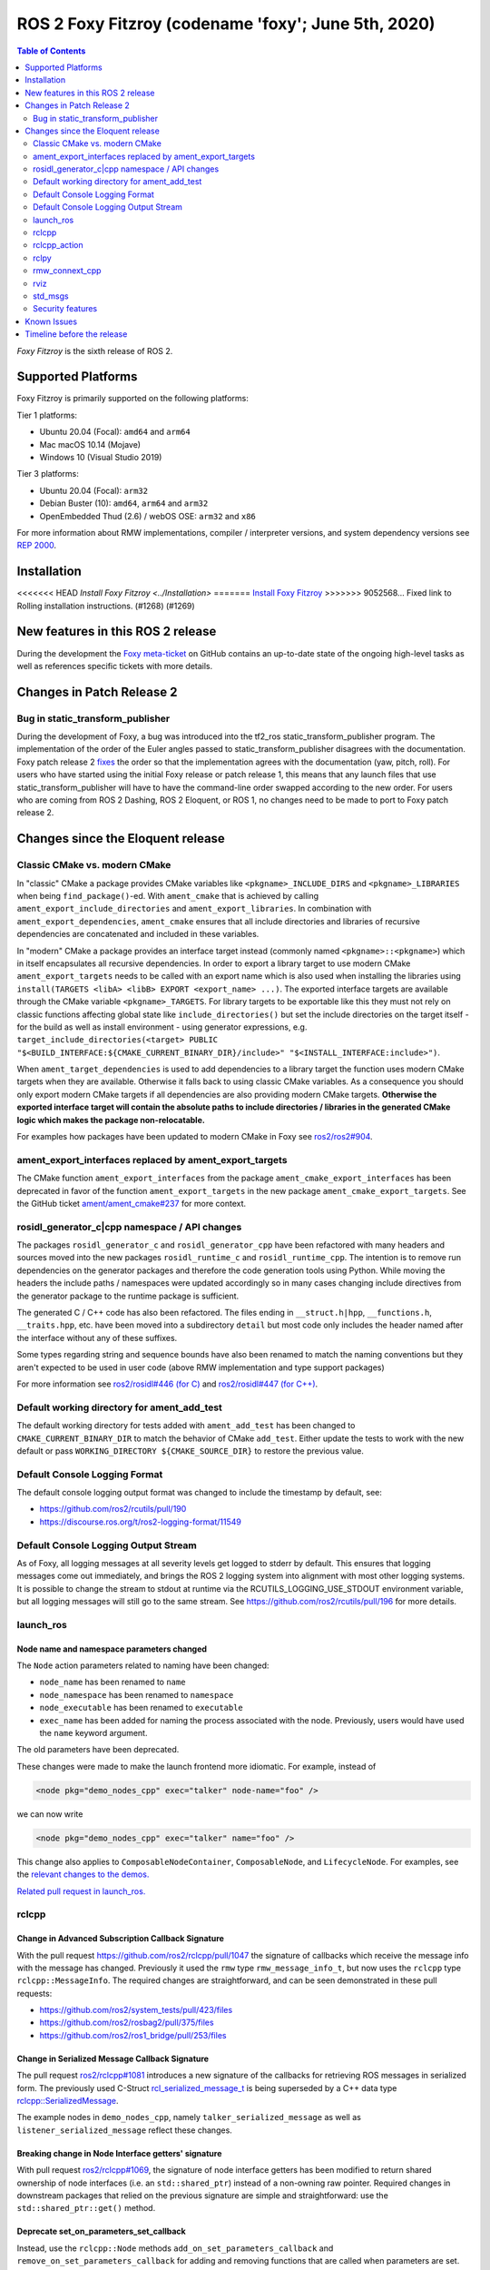 .. _latest_release:

ROS 2 Foxy Fitzroy (codename 'foxy'; June 5th, 2020)
====================================================

.. contents:: Table of Contents
   :depth: 2
   :local:

*Foxy Fitzroy* is the sixth release of ROS 2.

Supported Platforms
-------------------

Foxy Fitzroy is primarily supported on the following platforms:

Tier 1 platforms:

* Ubuntu 20.04 (Focal): ``amd64`` and ``arm64``
* Mac macOS 10.14 (Mojave)
* Windows 10 (Visual Studio 2019)

Tier 3 platforms:

* Ubuntu 20.04 (Focal): ``arm32``
* Debian Buster (10): ``amd64``, ``arm64`` and ``arm32``
* OpenEmbedded Thud (2.6) / webOS OSE: ``arm32`` and ``x86``

For more information about RMW implementations, compiler / interpreter versions, and system dependency versions see `REP 2000 <https://www.ros.org/reps/rep-2000.html>`__.

Installation
------------

<<<<<<< HEAD
`Install Foxy Fitzroy <../Installation>`
=======
`Install Foxy Fitzroy <../../foxy/Installation.html>`__
>>>>>>> 9052568... Fixed link to Rolling installation instructions. (#1268) (#1269)

New features in this ROS 2 release
----------------------------------

During the development the `Foxy meta-ticket <https://github.com/ros2/ros2/issues/830>`__ on GitHub contains an up-to-date state of the ongoing high-level tasks as well as references specific tickets with more details.

Changes in Patch Release 2
--------------------------

Bug in static_transform_publisher
^^^^^^^^^^^^^^^^^^^^^^^^^^^^^^^^^
During the development of Foxy, a bug was introduced into the tf2_ros static_transform_publisher program.
The implementation of the order of the Euler angles passed to static_transform_publisher disagrees with the documentation.
Foxy patch release 2 `fixes <https://github.com/ros2/geometry2/pull/296>`_ the order so that the implementation agrees with the documentation (yaw, pitch, roll).
For users who have started using the initial Foxy release or patch release 1, this means that any launch files that use static_transform_publisher will have to have the command-line order swapped according to the new order.
For users who are coming from ROS 2 Dashing, ROS 2 Eloquent, or ROS 1, no changes need to be made to port to Foxy patch release 2.

Changes since the Eloquent release
----------------------------------

Classic CMake vs. modern CMake
^^^^^^^^^^^^^^^^^^^^^^^^^^^^^^

In "classic" CMake a package provides CMake variables like ``<pkgname>_INCLUDE_DIRS`` and ``<pkgname>_LIBRARIES`` when being ``find_package()``-ed.
With ``ament_cmake`` that is achieved by calling ``ament_export_include_directories`` and ``ament_export_libraries``.
In combination with ``ament_export_dependencies``, ``ament_cmake`` ensures that all include directories and libraries of recursive dependencies are concatenated and included in these variables.

In "modern" CMake a package provides an interface target instead (commonly named ``<pkgname>::<pkgname>``) which in itself encapsulates all recursive dependencies.
In order to export a library target to use modern CMake ``ament_export_targets`` needs to be called with an export name which is also used when installing the libraries using ``install(TARGETS <libA> <libB> EXPORT <export_name> ...)``.
The exported interface targets are available through the CMake variable ``<pkgname>_TARGETS``.
For library targets to be exportable like this they must not rely on classic functions affecting global state like ``include_directories()`` but set the include directories on the target itself - for the build as well as install environment - using generator expressions, e.g. ``target_include_directories(<target> PUBLIC "$<BUILD_INTERFACE:${CMAKE_CURRENT_BINARY_DIR}/include>" "$<INSTALL_INTERFACE:include>")``.

When ``ament_target_dependencies`` is used to add dependencies to a library target the function uses modern CMake targets when they are available.
Otherwise it falls back to using classic CMake variables.
As a consequence you should only export modern CMake targets if all dependencies are also providing modern CMake targets.
**Otherwise the exported interface target will contain the absolute paths to include directories / libraries in the generated CMake logic which makes the package non-relocatable.**

For examples how packages have been updated to modern CMake in Foxy see `ros2/ros2#904 <https://github.com/ros2/ros2/issues/904>`_.

ament_export_interfaces replaced by ament_export_targets
^^^^^^^^^^^^^^^^^^^^^^^^^^^^^^^^^^^^^^^^^^^^^^^^^^^^^^^^

The CMake function ``ament_export_interfaces`` from the package ``ament_cmake_export_interfaces`` has been deprecated in favor of the function ``ament_export_targets`` in the new package ``ament_cmake_export_targets``.
See the GitHub ticket `ament/ament_cmake#237 <https://github.com/ament/ament_cmake/issues/237>`_ for more context.

rosidl_generator_c|cpp namespace / API changes
^^^^^^^^^^^^^^^^^^^^^^^^^^^^^^^^^^^^^^^^^^^^^^

The packages ``rosidl_generator_c`` and ``rosidl_generator_cpp`` have been refactored with many headers and sources moved into the new packages ``rosidl_runtime_c`` and ``rosidl_runtime_cpp``.
The intention is to remove run dependencies on the generator packages and therefore the code generation tools using Python.
While moving the headers the include paths / namespaces were updated accordingly so in many cases changing include directives from the generator package to the runtime package is sufficient.

The generated C / C++ code has also been refactored.
The files ending in ``__struct.h|hpp``, ``__functions.h``, ``__traits.hpp``, etc. have been moved into a subdirectory ``detail`` but most code only includes the header named after the interface without any of these suffixes.

Some types regarding string and sequence bounds have also been renamed to match the naming conventions but they aren't expected to be used in user code (above RMW implementation and type support packages)

For more information see `ros2/rosidl#446 (for C) <https://github.com/ros2/rosidl/issues/446>`_ and `ros2/rosidl#447 (for C++) <https://github.com/ros2/rosidl/issues/447>`_.

Default working directory for ament_add_test
^^^^^^^^^^^^^^^^^^^^^^^^^^^^^^^^^^^^^^^^^^^^

The default working directory for tests added with ``ament_add_test`` has been changed to ``CMAKE_CURRENT_BINARY_DIR`` to match the behavior of CMake ``add_test``.
Either update the tests to work with the new default or pass ``WORKING_DIRECTORY ${CMAKE_SOURCE_DIR}`` to restore the previous value.

Default Console Logging Format
^^^^^^^^^^^^^^^^^^^^^^^^^^^^^^

The default console logging output format was changed to include the timestamp by default, see:

- `https://github.com/ros2/rcutils/pull/190 <https://github.com/ros2/rcutils/pull/190>`_
- `https://discourse.ros.org/t/ros2-logging-format/11549 <https://discourse.ros.org/t/ros2-logging-format/11549>`_

Default Console Logging Output Stream
^^^^^^^^^^^^^^^^^^^^^^^^^^^^^^^^^^^^^

As of Foxy, all logging messages at all severity levels get logged to stderr by default.
This ensures that logging messages come out immediately, and brings the ROS 2 logging system into alignment with most other logging systems.
It is possible to change the stream to stdout at runtime via the RCUTILS_LOGGING_USE_STDOUT environment variable, but all logging messages will still go to the same stream.
See `https://github.com/ros2/rcutils/pull/196 <https://github.com/ros2/rcutils/pull/196>`_ for more details.

launch_ros
^^^^^^^^^^

Node name and namespace parameters changed
""""""""""""""""""""""""""""""""""""""""""

The ``Node`` action parameters related to naming have been changed:

- ``node_name`` has been renamed to ``name``
- ``node_namespace`` has been renamed to ``namespace``
- ``node_executable`` has been renamed to ``executable``
- ``exec_name`` has been added for naming the process associated with the node.
  Previously, users would have used the ``name`` keyword argument.

The old parameters have been deprecated.

These changes were made to make the launch frontend more idiomatic.
For example, instead of

.. code-block:: xml

   <node pkg="demo_nodes_cpp" exec="talker" node-name="foo" />

we can now write

.. code-block:: xml

   <node pkg="demo_nodes_cpp" exec="talker" name="foo" />

This change also applies to ``ComposableNodeContainer``, ``ComposableNode``, and ``LifecycleNode``.
For examples, see the `relevant changes to the demos. <https://github.com/ros2/demos/pull/431>`_

`Related pull request in launch_ros. <https://github.com/ros2/launch_ros/pull/122>`_

rclcpp
^^^^^^

Change in Advanced Subscription Callback Signature
""""""""""""""""""""""""""""""""""""""""""""""""""

With the pull request `https://github.com/ros2/rclcpp/pull/1047 <https://github.com/ros2/rclcpp/pull/1047>`_ the signature of callbacks which receive the message info with the message has changed.
Previously it used the ``rmw`` type ``rmw_message_info_t``, but now uses the ``rclcpp`` type ``rclcpp::MessageInfo``.
The required changes are straightforward, and can be seen demonstrated in these pull requests:

- `https://github.com/ros2/system_tests/pull/423/files <https://github.com/ros2/system_tests/pull/423/files>`_
- `https://github.com/ros2/rosbag2/pull/375/files <https://github.com/ros2/rosbag2/pull/375/files>`_
- `https://github.com/ros2/ros1_bridge/pull/253/files <https://github.com/ros2/ros1_bridge/pull/253/files>`_

Change in Serialized Message Callback Signature
"""""""""""""""""""""""""""""""""""""""""""""""

The pull request `ros2/rclcpp#1081 <https://github.com/ros2/rclcpp/pull/1081>`_ introduces a new signature of the callbacks for retrieving ROS messages in serialized form.
The previously used C-Struct `rcl_serialized_message_t <https://github.com/ros2/rmw/blob/master/rmw/include/rmw/serialized_message.h>`_ is being superseded by a C++ data type `rclcpp::SerializedMessage <https://github.com/ros2/rclcpp/blob/master/rclcpp/include/rclcpp/serialized_message.hpp>`_.

The example nodes in ``demo_nodes_cpp``, namely ``talker_serialized_message`` as well as ``listener_serialized_message`` reflect these changes.

Breaking change in Node Interface getters' signature
""""""""""""""""""""""""""""""""""""""""""""""""""""

With pull request `ros2/rclcpp#1069 <https://github.com/ros2/rclcpp/pull/1069>`_, the signature of node interface getters has been modified to return shared ownership of node interfaces (i.e. an ``std::shared_ptr``) instead of a non-owning raw pointer.
Required changes in downstream packages that relied on the previous signature are simple and straightforward: use the ``std::shared_ptr::get()`` method.

Deprecate set_on_parameters_set_callback
""""""""""""""""""""""""""""""""""""""""

Instead, use the ``rclcpp::Node`` methods ``add_on_set_parameters_callback`` and ``remove_on_set_parameters_callback`` for adding and removing functions that are called when parameters are set.

Related pull request: https://github.com/ros2/rclcpp/pull/1123

Breaking change in Publisher getter signature
""""""""""""""""""""""""""""""""""""""""""""""

With pull request `ros2/rclcpp#1119 <https://github.com/ros2/rclcpp/pull/1119>`_, the signature of publisher handle getter has been modified to return shared ownership of the underlying rcl structure (i.e. an ``std::shared_ptr``) instead of a non-owning raw pointer.
This was necessary to fix a segfault in certain circumstances.
Required changes in downstream packages that relied on the previous signature are simple and straightforward: use the ``std::shared_ptr::get()`` method.

rclcpp_action
^^^^^^^^^^^^^

Deprecate ClientGoalHandle::async_result()
""""""""""""""""""""""""""""""""""""""""""

Using this API, it is possible to run into a race condition causing an exception to be thrown.
Instead, prefer to use ``Client::async_get_result()``, which is safer.

See `ros2/rclcpp#1120 <https://github.com/ros2/rclcpp/pull/1120>`_ and the connected issue for more info.

rclpy
^^^^^

Support for multiple on parameter set callbacks
"""""""""""""""""""""""""""""""""""""""""""""""

Use the ``Node`` methods ``add_on_set_parameters_callback`` and ``remove_on_set_parameters_callback`` for adding and removing functions that are called when parameters are set.

The method ``set_parameters_callback`` has been deprecated.

Related pull requests: https://github.com/ros2/rclpy/pull/457, https://github.com/ros2/rclpy/pull/504

rmw_connext_cpp
^^^^^^^^^^^^^^^

Connext 5.1 locator kinds compatibility mode
""""""""""""""""""""""""""""""""""""""""""""

Up to and including ``Eloquent``, ``rmw_connext_cpp`` was setting ``dds.transport.use_510_compatible_locator_kinds`` property to ``true``.
This property is not being forced anymore, and shared transport communication between ``Foxy`` and previous releases will stop working.
Logs similar to:

.. code-block:: bash

  PRESParticipant_checkTransportInfoMatching:Warning: discovered remote participant 'RTI Administration Console' using the 'shmem' transport with class ID 16777216.
  This class ID does not match the class ID 2 of the same transport in the local participant 'talker'.
  These two participants will not communicate over the 'shmem' transport.
  Check the value of the property 'dds.transport.use_510_compatible_locator_kinds' in the local participant.
  See https://community.rti.com/kb/what-causes-error-discovered-remote-participant for additional info.

will be observed when this incompatibility happens.

If compatibility is needed, it can be set up in an external QoS profiles files containing:

.. code-block:: xml

   <participant_qos>
      <property>
         <value>
               <element>
                  <name>
                     dds.transport.use_510_compatible_locator_kinds
                  </name>
                  <value>1</value>
               </element>
         </value>
      </property>
   </participant_qos>

Remember to set the ``NDDS_QOS_PROFILES`` environment variable to the QoS profiles file path.
For more information, see ``How to Change Transport Settings in 5.2.0 Applications for Compatibility with 5.1.0`` section of `Transport_Compatibility <https://community.rti.com/static/documentation/connext-dds/5.2.0/doc/manuals/connext_dds/html_files/RTI_ConnextDDS_CoreLibraries_ReleaseNotes/Content/ReleaseNotes/Transport_Compatibility.htm>`_.

rviz
^^^^

Tools timestamp messages using ROS time
"""""""""""""""""""""""""""""""""""""""

'2D Pose Estimate', '2D Nav Goal', and 'Publish Point' tools now timestamp their messages using ROS time instead of system time, in order for the ``use_sim_time`` parameter to have an effect on them.

Related pull request: https://github.com/ros2/rviz/pull/519

std_msgs
^^^^^^^^

Deprecation of messages
"""""""""""""""""""""""

Although discouraged for a long time we have officially deprecated the following messages in ``std_msgs``.
There are copies in `example_interfaces <https://index.ros.org/p/example_interfaces>`_

- ``std_msgs/msg/Bool``
- ``std_msgs/msg/Byte``
- ``std_msgs/msg/ByteMultiArray``
- ``std_msgs/msg/Char``
- ``std_msgs/msg/Float32``
- ``std_msgs/msg/Float32MultiArray``
- ``std_msgs/msg/Float64``
- ``std_msgs/msg/Float64MultiArray``
- ``std_msgs/msg/Int16``
- ``std_msgs/msg/Int16MultiArray``
- ``std_msgs/msg/Int32``
- ``std_msgs/msg/Int32MultiArray``
- ``std_msgs/msg/Int64``
- ``std_msgs/msg/Int64MultiArray``
- ``std_msgs/msg/Int8``
- ``std_msgs/msg/Int8MultiArray``
- ``std_msgs/msg/MultiArrayDimension``
- ``std_msgs/msg/MultiArrayLayout``
- ``std_msgs/msg/String``
- ``std_msgs/msg/UInt16``
- ``std_msgs/msg/UInt16MultiArray``
- ``std_msgs/msg/UInt32``
- ``std_msgs/msg/UInt32MultiArray``
- ``std_msgs/msg/UInt64``
- ``std_msgs/msg/UInt64MultiArray``
- ``std_msgs/msg/UInt8``
- ``std_msgs/msg/UInt8MultiArray``

Security features
^^^^^^^^^^^^^^^^^

Use of security enclaves
""""""""""""""""""""""""

As of Foxy, domain participants are no longer mapped directly to ROS nodes.
As a result, ROS 2 security features (which are specific to domain participants) are also no longer mapped directly to ROS nodes.
Instead, Foxy introduces the concept of a security "enclave", where an "enclave" is a process or group of processes that will share the same identity and access control rules.

This means that security artifacts are **not** retrieved based on the node name anymore but based on the Security enclave name.
A node enclave name can be set by using the ROS argument ``--enclave``, e.g. ``ros2 run demo_nodes_py talker --ros-args --enclave /my_enclave``

Related design document: https://github.com/ros2/design/pull/274

Note that permissions files are limited by the underlying transport packet size, so grouping many permissions under the same enclave will **not** work if the resulting permissions file exceed 64kB.
Related issue `[ros2/sros2#228] <https://github.com/ros2/sros2/issues/228>`_

Renaming of the environment variables
"""""""""""""""""""""""""""""""""""""

.. list-table:: Environment variables renaming
   :widths: 25 25
   :header-rows: 1

   * - Name in Eloquent
     - Name in Foxy
   * - ROS_SECURITY_ROOT_DIRECTORY
     - ROS_SECURITY_KEYSTORE
   * - ROS_SECURITY_NODE_DIRECTORY
     - ROS_SECURITY_ENCLAVE_OVERRIDE


Known Issues
------------

* `[ros2/ros2#922] <https://github.com/ros2/ros2/issues/922>`_ Services' performance is flaky for ``rclcpp`` nodes using eProsima Fast-RTPS or ADLINK CycloneDDS as RMW implementation.
  Specifically, service clients sometimes do not receive the response from servers.


Timeline before the release
---------------------------

A few milestones leading up to the release:

    .. note::

      The dates below reflect an extension by roughly two weeks due to the coronavirus pandemic.

    Wed. April 22nd, 2020
        API and feature freeze for ``ros_core`` [1]_ packages.
        Note that this includes ``rmw``, which is a recursive dependency of ``ros_core``.
        Only bug fix releases should be made after this point.
        New packages can be released independently.

    Mon. April 29th, 2020 (beta)
        Updated releases of ``desktop`` [2]_ packages available.
        Testing of the new features.

    Wed. May 27th, 2020 (release candidate)
        Updated releases of ``desktop`` [2]_ packages available.

    Wed. June 3rd, 2020
        Freeze rosdistro.
        No PRs for Foxy on the `rosdistro` repo will be merged (reopens after the release announcement).

.. [1] The ``ros_core`` variant described in the `variants <https://github.com/ros2/variants>`_ repository.
.. [2] The ``desktop`` variant described in the `variants <https://github.com/ros2/variants>`_ repository.
